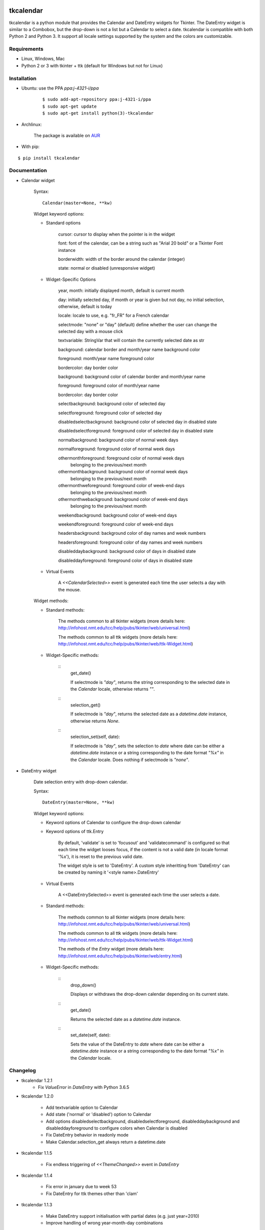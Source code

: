 tkcalendar
==========

tkcalendar is a python module that provides the Calendar and DateEntry widgets for Tkinter. The DateEntry widget is similar to a Combobox, but the drop-down is not a list but a Calendar to select a date.
tkcalendar is compatible with both Python 2 and Python 3.
It support all locale settings supported by the system and the colors are customizable.


Requirements
------------

- Linux, Windows, Mac
- Python 2 or 3 with tkinter + ttk (default for Windows but not for Linux)


Installation
------------

- Ubuntu: use the PPA `ppa:j-4321-i/ppa`

    ::

        $ sudo add-apt-repository ppa:j-4321-i/ppa
        $ sudo apt-get update
        $ sudo apt-get install python(3)-tkcalendar

- Archlinux:

    The package is available on `AUR <https://aur.archlinux.org/packages/python-tkcalendar>`__

- With pip:

::

    $ pip install tkcalendar


Documentation
-------------

* Calendar widget

    Syntax:

    ::

        Calendar(master=None, **kw)

    Widget keyword options:

    * Standard options

        cursor: cursor to display when the pointer is in the widget

        font: font of the calendar, can be a string such as "Arial 20 bold" or a Tkinter Font instance

        borderwidth: width of the border around the calendar (integer)

        state: normal or disabled (unresponsive widget)

    * Widget-Specific Options

        year, month: initially displayed month, default is current month

        day: initially selected day, if month or year is given but not day, no initial selection, otherwise, default is today

        locale: locale to use, e.g. "fr_FR" for a French calendar

        selectmode: "none" or "day" (default) define whether the user can change the selected day with a mouse click

        textvariable: StringVar that will contain the currently selected date as str

        background: calendar border and month/year name background color

        foreground: month/year name foreground color

        bordercolor: day border color

        background: background color of calendar border and month/year name

        foreground: foreground color of month/year name

        bordercolor: day border color

        selectbackground: background color of selected day

        selectforeground: foreground color of selected day

        disabledselectbackground: background color of selected day in disabled state

        disabledselectforeground: foreground color of selected day in disabled state

        normalbackground: background color of normal week days

        normalforeground: foreground color of normal week days

        othermonthforeground: foreground color of normal week days
                              belonging to the previous/next month

        othermonthbackground: background color of normal week days
                              belonging to the previous/next month

        othermonthweforeground: foreground color of week-end days
                                belonging to the previous/next month

        othermonthwebackground: background color of week-end days
                                belonging to the previous/next month

        weekendbackground: background color of week-end days

        weekendforeground: foreground color of week-end days

        headersbackground: background color of day names and week numbers

        headersforeground: foreground color of day names and week numbers

        disableddaybackground: background color of days in disabled state

        disableddayforeground: foreground color of days in disabled state


    * Virtual Events

        A `<<CalendarSelected>>` event is generated each time the user selects a day with the mouse.

    Widget methods:
    
    * Standard methods:
        
        The methods common to all tkinter widgets (more details here: http://infohost.nmt.edu/tcc/help/pubs/tkinter/web/universal.html)
        
        The methods common to all ttk widgets (more details here: http://infohost.nmt.edu/tcc/help/pubs/tkinter/web/ttk-Widget.html)
    
    * Widget-Specific methods:
        
        ::
            get_date()
            
            If selectmode is `"day"`, returns the string corresponding to the selected date in the `Calendar` locale, otherwise returns `""`.
        
        ::    
            selection_get()
            
            If selectmode is `"day"`, returns the selected date as a `datetime.date` instance, otherwise returns `None`.
            
        ::
            selection_set(self, date):
            
            If selectmode is `"day"`, sets the selection to *date* where date can be either a `datetime.date` instance or a string corresponding to the date format `"%x"`
            in the `Calendar` locale. Does nothing if selectmode is `"none"`.
            

* DateEntry widget

    Date selection entry with drop-down calendar.


    Syntax:

    ::

        DateEntry(master=None, **kw)

    Widget keyword options:

    * Keyword options of Calendar to configure the drop-down calendar

    * Keyword options of ttk.Entry

        By default, 'validate' is set to 'focusout' and 'validatecommand' is configured so that each time the widget looses focus, if the content is not a valid date (in locale format '%x'), it is reset to the previous valid date.

        The widget style is set to 'DateEntry'. A custom style inheritting from 'DateEntry' can be created by naming it  '<style name>.DateEntry'

    * Virtual Events

        A <<DateEntrySelected>> event is generated each time the user selects a date.
        
    * Standard methods:
        
        The methods common to all tkinter widgets (more details here: http://infohost.nmt.edu/tcc/help/pubs/tkinter/web/universal.html)
        
        The methods common to all ttk widgets (more details here: http://infohost.nmt.edu/tcc/help/pubs/tkinter/web/ttk-Widget.html)
        
        The methods of the `Entry` widget (more details here: http://infohost.nmt.edu/tcc/help/pubs/tkinter/web/entry.html)
    
    * Widget-Specific methods:
        
        ::
            drop_down()
            
            Displays or withdraws the drop-down calendar depending on its current state.
        
        ::    
            get_date()
            
            Returns the selected date as a `datetime.date` instance.
            
        ::
            set_date(self, date):
            
            Sets the value of the DateEntry to *date* where date can be either a `datetime.date` instance or a string corresponding to the date format `"%x"`
            in the `Calendar` locale.


Changelog
---------

- tkcalendar 1.2.1
    * Fix `ValueError` in `DateEntry` with Python 3.6.5

- tkcalendar 1.2.0

    * Add textvariable option to Calendar
    * Add state ('normal' or 'disabled') option to Calendar
    * Add options disabledselectbackground, disabledselectforeground,
      disableddaybackground and disableddayforeground to configure colors
      when Calendar is disabled
    * Fix DateEntry behavior in readonly mode
    * Make Calendar.selection_get always return a datetime.date

- tkcalendar 1.1.5

    * Fix endless triggering of `<<ThemeChanged>>` event in `DateEntry`

- tkcalendar 1.1.4

    * Fix error in january due to week 53
    * Fix DateEntry for ttk themes other than 'clam'

- tkcalendar 1.1.3

    * Make DateEntry support initialisation with partial dates (e.g. just year=2010)
    * Improve handling of wrong year-month-day combinations

- tkcalendar 1.1.2

    * Fix bug after destroying a DateEntry
    * Fix bug in style and font

- tkcalendar 1.1.1

    * Fix bug when content of DateEntry is not a valid date

- tkcalendar 1.1.0

    * Bug fix:

        + Fix display of the first days of the next month

        + Increment year when going from december to january

    * New widget:

        + DateEntry, date selection entry with drop-down calendar

    * New options in Calendar:

        + borderwidth: width of the border around the calendar (integer)

        + othermonthbackground: background color for normal week days belonging to the previous/next month

        + othermonthweforeground: foreground color for week-end days belonging to the previous/next month

        + othermonthwebackground: background color for week-end days belonging to the previous/next month


- tkcalendar 1.0.0

    * Initial version


Example
=======

.. code:: python

    try:
        import tkinter as tk
        from tkinter import ttk
    except ImportError:
        import Tkinter as tk
        import ttk

    from tkcalendar import Calendar, DateEntry

    def example1():
        def print_sel():
            print(cal.selection_get())

        top = tk.Toplevel(root)

        cal = Calendar(top,
                       font="Arial 14", selectmode='day',
                       cursor="hand1", year=2018, month=2, day=5)
        cal.pack(fill="both", expand=True)
        ttk.Button(top, text="ok", command=print_sel).pack()

    def example2():
        top = tk.Toplevel(root)

        ttk.Label(top, text='Choose date').pack(padx=10, pady=10)

        cal = DateEntry(top, width=12, background='darkblue',
                        foreground='white', borderwidth=2)
        cal.pack(padx=10, pady=10)

    root = tk.Tk()
    s = ttk.Style(root)
    s.theme_use('clam')

    ttk.Button(root, text='Calendar', command=example1).pack(padx=10, pady=10)
    ttk.Button(root, text='DateEntry', command=example2).pack(padx=10, pady=10)

    root.mainloop()
